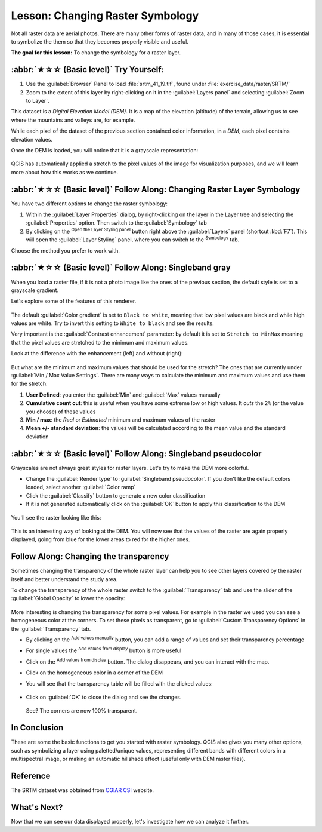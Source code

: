 Lesson: Changing Raster Symbology
======================================================================

Not all raster data are aerial photos.
There are many other forms of raster data, and in many of those cases,
it is essential to symbolize the them so that they becomes properly
visible and useful.

**The goal for this lesson:** To change the symbology for a raster
layer.

:abbr:`★☆☆ (Basic level)` Try Yourself:
----------------------------------------------------------------------

#. Use the :guilabel:`Browser` Panel to load :file:`srtm_41_19.tif`,
   found under :file:`exercise_data/raster/SRTM/`
#. Zoom to the extent of this layer by right-clicking on it in the
   :guilabel:`Layers panel` and selecting :guilabel:`Zoom to Layer`.

This dataset is a *Digital Elevation Model (DEM)*.
It is a map of the elevation (altitude) of the terrain, allowing us to
see where the mountains and valleys are, for example.

While each pixel of the dataset of the previous section contained
color information, in a *DEM*, each pixel contains elevation values.

Once the DEM is loaded, you will notice that it is a grayscale
representation:

.. figure:: img/greyscale_dem.png
   :align: center

QGIS has automatically applied a stretch to the pixel values of the
image for visualization purposes, and we will learn more about how
this works as we continue.

:abbr:`★☆☆ (Basic level)` Follow Along: Changing Raster Layer Symbology
-------------------------------------------------------------------------

You have two different options to change the raster symbology:

#. Within the :guilabel:`Layer Properties` dialog, by right-clicking
   on the layer in the Layer tree and selecting the
   :guilabel:`Properties` option.
   Then switch to the :guilabel:`Symbology` tab
#. By clicking on the |symbology| :sup:`Open the Layer Styling panel`
   button right above the :guilabel:`Layers` panel (shortcut
   :kbd:`F7`).
   This will open the :guilabel:`Layer Styling` panel, where you can
   switch to the |symbology| :sup:`Symbology` tab.

Choose the method you prefer to work with.

:abbr:`★☆☆ (Basic level)` Follow Along: Singleband gray
----------------------------------------------------------------------

When you load a raster file, if it is not a photo image like the ones
of the previous section, the default style is set to a grayscale
gradient.

Let's explore some of the features of this renderer.

.. figure:: img/dem_layer_properties.png
   :align: center

The default :guilabel:`Color gradient` is set to ``Black to white``,
meaning that low pixel values are black and while high values are
white.
Try to invert this setting to ``White to black`` and see the results.

Very important is the :guilabel:`Contrast enhancement` parameter: by
default it is set to ``Stretch to MinMax`` meaning that the pixel
values are stretched to the minimum and maximum values.

Look at the difference with the enhancement (left) and without (right):

.. figure:: img/enhancement.png
   :align: center

But what are the minimum and maximum values that should be used for
the stretch?
The ones that are currently under
:guilabel:`Min / Max Value Settings`.
There are many ways to calculate the minimum and maximum values and
use them for the stretch:

#. **User Defined**: you enter the :guilabel:`Min` and :guilabel:`Max`
   values manually
#. **Cumulative count cut**: this is useful when you have some extreme
   low or high values. It *cuts* the ``2%`` (or the value you choose)
   of these values
#. **Min / max**: the *Real* or *Estimated* minimum and maximum values
   of the raster
#. **Mean +/- standard deviation**: the values will be calculated
   according to the mean value and the standard deviation


:abbr:`★☆☆ (Basic level)` Follow Along: Singleband pseudocolor
----------------------------------------------------------------------

Grayscales are not always great styles for raster layers.
Let's try to make the DEM more colorful.

* Change the :guilabel:`Render type` to
  :guilabel:`Singleband pseudocolor`.
  If you don't like the default colors loaded, select another
  :guilabel:`Color ramp`
* Click the :guilabel:`Classify` button to generate a new color
  classification
* If it is not generated automatically click on the :guilabel:`OK`
  button to apply this classification to the DEM

.. figure:: img/dem_pseudocolor_properties.png
   :align: center

You'll see the raster looking like this:

.. figure:: img/pseudocolor_raster.png
   :align: center

This is an interesting way of looking at the DEM.
You will now see that the values of the raster are again properly
displayed, going from blue for the lower areas to red for the higher
ones.


Follow Along: Changing the transparency
----------------------------------------------------------------------

Sometimes changing the transparency of the whole raster layer can help
you to see other layers covered by the raster itself and better
understand the study area.

To change the transparency of the whole raster switch to the
:guilabel:`Transparency` tab and use the slider of the
:guilabel:`Global Opacity` to lower the opacity:

.. figure:: img/global_transparency.png
   :align: center

More interesting is changing the transparency for some pixel values.
For example in the raster we used you can see a homogeneous color at
the corners.
To set these pixels as transparent, go to
:guilabel:`Custom Transparency Options` in the
:guilabel:`Transparency` tab.

* By clicking on the |symbologyAdd| :sup:`Add values manually` button,
  you can add a range of values and set their transparency percentage
* For single values the |contextHelp| :sup:`Add values from display`
  button is more useful
* Click on the |contextHelp| :sup:`Add values from display` button.
  The dialog disappears, and you can interact with the map.
* Click on the homogeneous color in a corner of the DEM
* You will see that the transparency table will be filled with the
  clicked values:

  .. figure:: img/click_transparency.png
     :align: center

* Click on :guilabel:`OK` to close the dialog and see the changes.

  .. figure:: img/good_raster.png
     :align: center

  See? The corners are now 100% transparent.


In Conclusion
----------------------------------------------------------------------

These are some the basic functions to get you started with raster
symbology.
QGIS also gives you many other options, such as symbolizing a layer
using paletted/unique values, representing different bands with
different colors in a multispectral image, or making an automatic
hillshade effect (useful only with DEM raster files).

Reference
----------------------------------------------------------------------

The SRTM dataset was obtained from `CGIAR CSI`_ website.

.. _CGIAR CSI: https://srtm.csi.cgiar.org/

What's Next?
----------------------------------------------------------------------

Now that we can see our data displayed properly, let's investigate how we can
analyze it further.


.. Substitutions definitions - AVOID EDITING PAST THIS LINE
   This will be automatically updated by the find_set_subst.py script.
   If you need to create a new substitution manually,
   please add it also to the substitutions.txt file in the
   source folder.

.. |contextHelp| image:: /static/common/mActionContextHelp.png
   :width: 1.5em
.. |symbology| image:: /static/common/symbology.png
   :width: 2em
.. |symbologyAdd| image:: /static/common/symbologyAdd.png
   :width: 1.5em
